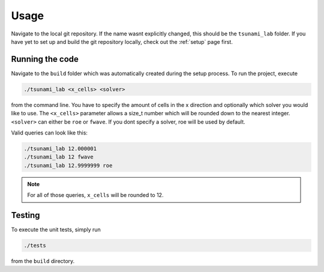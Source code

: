 .. _usage:

Usage
======

Navigate to the local git repository. If the name wasnt explicitly changed, this should be the ``tsunami_lab`` folder.
If you have yet to set up and build the git repository locally, check out the :ref:`setup` page first.


Running the code
------------------

Navigate to the ``build`` folder which was automatically created during the setup process.
To run the project, execute

.. code::
    
    ./tsunami_lab <x_cells> <solver>

from the command line. 
You have to specify the amount of cells in the x direction and optionally which solver you would like to use.
The ``<x_cells>`` parameter allows a size_t number which will be rounded down to the nearest integer.
``<solver>`` can either be ``roe`` or ``fwave``. If you dont specify a solver, roe will be used by default.

Valid queries can look like this:

.. code::
    
    ./tsunami_lab 12.000001
    ./tsunami_lab 12 fwave
    ./tsunami_lab 12.9999999 roe

.. note::
    For all of those queries, ``x_cells`` will be rounded to 12.

Testing
----------------

To execute the unit tests, simply run

.. code::

    ./tests

from the ``build`` directory.

